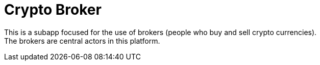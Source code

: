 [[Platform-SubApps-CryptoBroker]]
= Crypto Broker

This is a subapp focused for the use of brokers (people who buy and sell crypto currencies). +
The brokers are central actors in this platform.
